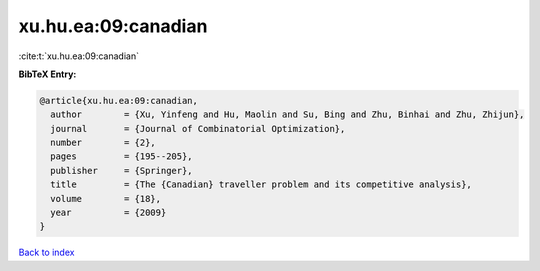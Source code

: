 xu.hu.ea:09:canadian
====================

:cite:t:`xu.hu.ea:09:canadian`

**BibTeX Entry:**

.. code-block:: bibtex

   @article{xu.hu.ea:09:canadian,
     author        = {Xu, Yinfeng and Hu, Maolin and Su, Bing and Zhu, Binhai and Zhu, Zhijun},
     journal       = {Journal of Combinatorial Optimization},
     number        = {2},
     pages         = {195--205},
     publisher     = {Springer},
     title         = {The {Canadian} traveller problem and its competitive analysis},
     volume        = {18},
     year          = {2009}
   }

`Back to index <../By-Cite-Keys.html>`_
